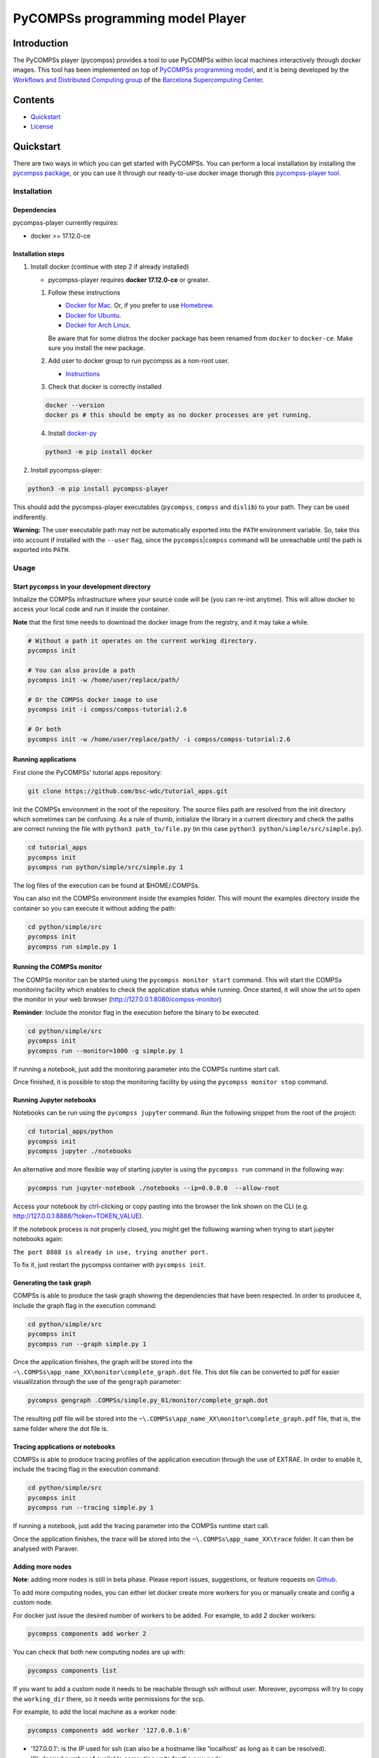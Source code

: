 -----------------------------------
PyCOMPSs programming model Player
-----------------------------------

Introduction
============

The PyCOMPSs player (pycompss) provides a tool to use PyCOMPSs within
local machines interactively through docker images. This tool has been
implemented on top of `PyCOMPSs programming
model <http://compss.bsc.es>`__, and it is being developed by the
`Workflows and Distributed Computing
group <https://github.com/bsc-wdc>`__ of the `Barcelona Supercomputing
Center <https://www.bsc.es/>`__.

Contents
========

-  `Quickstart <#quickstart>`__
-  `License <#license>`__

Quickstart
==========

There are two ways in which you can get started with PyCOMPSs. You can
perform a local installation by installing the `pycompss
package <https://pypi.org/project/pycompss/>`__, or you can use it
through our ready-to-use docker image thorugh this `pycompss-player
tool <#Installation>`__.

Installation
~~~~~~~~~~~~

Dependencies
^^^^^^^^^^^^

pycompss-player currently requires:

-  docker >= 17.12.0-ce

Installation steps
^^^^^^^^^^^^^^^^^^

1. Install docker (continue with step 2 if already installed)

   -  pycompss-player requires **docker 17.12.0-ce** or greater.

   1. Follow these instructions

      -  `Docker for
         Mac <https://store.docker.com/editions/community/docker-ce-desktop-mac>`__.
         Or, if you prefer to use `Homebrew <https://brew.sh/>`__.

      -  `Docker for
         Ubuntu <https://docs.docker.com/install/linux/docker-ce/ubuntu/#install-docker-ce-1>`__.

      -  `Docker for Arch
         Linux <https://wiki.archlinux.org/index.php/Docker#Installation>`__.

      Be aware that for some distros the docker package has been renamed
      from ``docker`` to ``docker-ce``. Make sure you install the new
      package.

   2. Add user to docker group to run pycompss as a non-root user.

      -  `Instructions <https://docs.docker.com/install/linux/linux-postinstall/>`__

   3. Check that docker is correctly installed

   .. code:: bash

       docker --version
       docker ps # this should be empty as no docker processes are yet running.

   4. Install
      `docker-py <https://docker-py.readthedocs.io/en/stable/>`__

   .. code:: bash

       python3 -m pip install docker

2. Install pycompss-player:

.. code:: bash

    python3 -m pip install pycompss-player

This should add the pycompss-player executables (``pycompss``,
``compss`` and ``dislib``) to your path. They can be used indiferently.

**Warning:** The user executable path may not be automatically exported
into the ``PATH`` environment variable. So, take this into account if
installed with the ``--user`` flag, since the
``pycompss``\ \|\ ``compss`` command will be unreachable until the path
is exported into ``PATH``.

Usage
~~~~~

Start ``pycompss`` in your development directory
^^^^^^^^^^^^^^^^^^^^^^^^^^^^^^^^^^^^^^^^^^^^^^^^

Initialize the COMPSs infrastructure where your source code will be (you
can re-init anytime). This will allow docker to access your local code
and run it inside the container.

**Note** that the first time needs to download the docker image from the
registry, and it may take a while.

.. code:: bash

    # Without a path it operates on the current working directory.
    pycompss init

    # You can also provide a path
    pycompss init -w /home/user/replace/path/

    # Or the COMPSs docker image to use
    pycompss init -i compss/compss-tutorial:2.6

    # Or both
    pycompss init -w /home/user/replace/path/ -i compss/compss-tutorial:2.6

Running applications
^^^^^^^^^^^^^^^^^^^^

First clone the PyCOMPSs' tutorial apps repository:

.. code:: bash

    git clone https://github.com/bsc-wdc/tutorial_apps.git

Init the COMPSs environment in the root of the repository. The source
files path are resolved from the init directory which sometimes can be
confusing. As a rule of thumb, initialize the library in a current
directory and check the paths are correct running the file with
``python3 path_to/file.py`` (in this case
``python3 python/simple/src/simple.py``).

.. code:: bash

    cd tutorial_apps
    pycompss init
    pycompss run python/simple/src/simple.py 1

The log files of the execution can be found at $HOME/.COMPSs.

You can also init the COMPSs environment inside the examples folder.
This will mount the examples directory inside the container so you can
execute it without adding the path:

.. code:: bash

    cd python/simple/src
    pycompss init
    pycompss run simple.py 1

Running the COMPSs monitor
^^^^^^^^^^^^^^^^^^^^^^^^^^

The COMPSs monitor can be started using the ``pycompss monitor start``
command. This will start the COMPSs monitoring facility which enables to
check the application status while running. Once started, it will show
the url to open the monitor in your web browser
(http://127.0.0.1:8080/compss-monitor)

**Reminder**: Include the monitor flag in the execution before the
binary to be executed.

.. code:: bash

    cd python/simple/src
    pycompss init
    pycompss run --monitor=1000 -g simple.py 1

If running a notebook, just add the monitoring parameter into the COMPSs
runtime start call.

Once finished, it is possible to stop the monitoring facility by using
the ``pycompss monitor stop`` command.

Running Jupyter notebooks
^^^^^^^^^^^^^^^^^^^^^^^^^

Notebooks can be run using the ``pycompss jupyter`` command. Run the
following snippet from the root of the project:

.. code:: bash

    cd tutorial_apps/python
    pycompss init
    pycompss jupyter ./notebooks

An alternative and more flexible way of starting jupyter is using the
``pycompss run`` command in the following way:

.. code:: bash

    pycompss run jupyter-notebook ./notebooks --ip=0.0.0.0  --allow-root

Access your notebook by ctrl-clicking or copy pasting into the browser
the link shown on the CLI (e.g.
http://127.0.0.1:8888/?token=TOKEN\_VALUE).

If the notebook process is not properly closed, you might get the
following warning when trying to start jupyter notebooks again:

``The port 8888 is already in use, trying another port.``

To fix it, just restart the pycompss container with ``pycompss init``.

Generating the task graph
^^^^^^^^^^^^^^^^^^^^^^^^^

COMPSs is able to produce the task graph showing the dependencies that
have been respected. In order to producee it, include the graph flag in
the execution command:

.. code:: bash

    cd python/simple/src
    pycompss init
    pycompss run --graph simple.py 1

Once the application finishes, the graph will be stored into the
``~\.COMPSs\app_name_XX\monitor\complete_graph.dot`` file. This dot file
can be converted to pdf for easier visualilzation through the use of the
``gengraph`` parameter:

.. code:: bash

    pycompss gengraph .COMPSs/simple.py_01/monitor/complete_graph.dot

The resulting pdf file will be stored into the
``~\.COMPSs\app_name_XX\monitor\complete_graph.pdf`` file, that is, the
same folder where the dot file is.

Tracing applications or notebooks
^^^^^^^^^^^^^^^^^^^^^^^^^^^^^^^^^

COMPSs is able to produce tracing profiles of the application execution
through the use of EXTRAE. In order to enable it, include the tracing
flag in the execution command:

.. code:: bash

    cd python/simple/src
    pycompss init
    pycompss run --tracing simple.py 1

If running a notebook, just add the tracing parameter into the COMPSs
runtime start call.

Once the application finishes, the trace will be stored into the
``~\.COMPSs\app_name_XX\trace`` folder. It can then be analysed with
Paraver.

Adding more nodes
^^^^^^^^^^^^^^^^^

**Note**: adding more nodes is still in beta phase. Please report
issues, suggestions, or feature requests on
`Github <https://github.com/bsc-wdc/>`__.

To add more computing nodes, you can either let docker create more
workers for you or manually create and config a custom node.

For docker just issue the desired number of workers to be added. For
example, to add 2 docker workers:

.. code:: bash

    pycompss components add worker 2

You can check that both new computing nodes are up with:

.. code:: bash

    pycompss components list

If you want to add a custom node it needs to be reachable through ssh
without user. Moreover, pycompss will try to copy the ``working_dir``
there, so it needs write permissions for the scp.

For example, to add the local machine as a worker node:

.. code:: bash

    pycompss components add worker '127.0.0.1:6'

-  '127.0.0.1': is the IP used for ssh (can also be a hostname like
   'localhost' as long as it can be resolved).
-  '6': desired number of available computing units for the new node.

**Please be aware** that ``pycompss components`` will not list your
custom nodes because they are not docker processes and thus it can't be
verified if they are up and running.

Removing existing nodes
^^^^^^^^^^^^^^^^^^^^^^^

**Note**: removing nodes is still in beta phase. Please report issues,
suggestions, or feature requests on
`Github <https://github.com/bsc-wdc/>`__.

For docker just issue the desired number of workers to be removed. For
example, to remove 2 docker workers:

.. code:: bash

    pycompss components remove worker 2

You can check that the workers have been removed with:

.. code:: bash

    pycompss components list

If you want to remove a custom node, you just need to specify its IP and
number of computing units used when defined.

.. code:: bash

    pycompss components remove worker '127.0.0.1:6'


Stop ``pycompss``
^^^^^^^^^^^^^^^^^

The infrastructure deployed can be easily stopped and the docker instances
closed with the following command:

.. code:: bash

    pycompss kill


License
=======

Apache License Version 2.0


*******

Workflows and Distributed Computing

Department of Computer Science

Barcelona Supercomputing Center (http://www.bsc.es)
